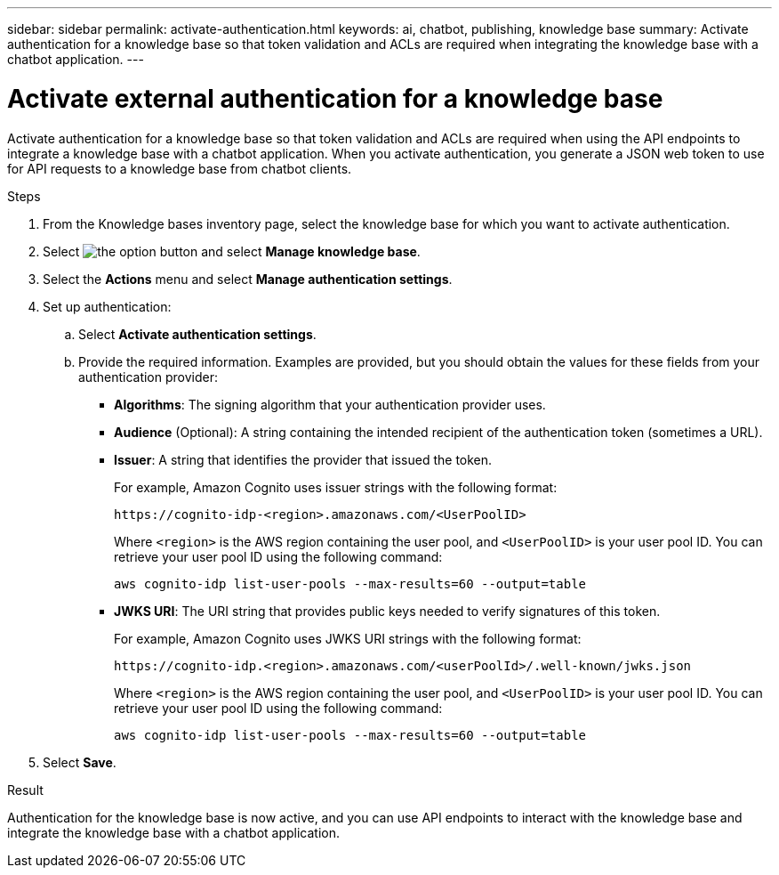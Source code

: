 ---
sidebar: sidebar
permalink: activate-authentication.html
keywords: ai, chatbot, publishing, knowledge base
summary: Activate authentication for a knowledge base so that token validation and ACLs are required when integrating the knowledge base with a chatbot application.
---

= Activate external authentication for a knowledge base
:icons: font
:imagesdir: ./media/

[.lead]
Activate authentication for a knowledge base so that token validation and ACLs are required when using the API endpoints to integrate a knowledge base with a chatbot application. When you activate authentication, you generate a JSON web token to use for API requests to a knowledge base from chatbot clients.

.Steps

. From the Knowledge bases inventory page, select the knowledge base for which you want to activate authentication.

. Select image:icon-action.png[the option button] and select *Manage knowledge base*.

. Select the *Actions* menu and select *Manage authentication settings*.

. Set up authentication:

.. Select *Activate authentication settings*.
.. Provide the required information. Examples are provided, but you should obtain the values for these fields from your authentication provider:
+
* *Algorithms*: The signing algorithm that your authentication provider uses.
* *Audience* (Optional): A string containing the intended recipient of the authentication token (sometimes a URL).
* *Issuer*: A string that identifies the provider that issued the token. 
+
For example, Amazon Cognito uses issuer strings with the following format:
+
----
https://cognito-idp-<region>.amazonaws.com/<UserPoolID>
----
+
Where `<region>` is the AWS region containing the user pool, and `<UserPoolID>` is your user pool ID. You can retrieve your user pool ID using the following command:
+
----
aws cognito-idp list-user-pools --max-results=60 --output=table
----
* *JWKS URI*: The URI string that provides public keys needed to verify signatures of this token.
+
For example, Amazon Cognito uses JWKS URI strings with the following format:
+
----
https://cognito-idp.<region>.amazonaws.com/<userPoolId>/.well-known/jwks.json
----
+
Where `<region>` is the AWS region containing the user pool, and `<UserPoolID>` is your user pool ID. You can retrieve your user pool ID using the following command:
+
----
aws cognito-idp list-user-pools --max-results=60 --output=table
----

. Select *Save*.

.Result

Authentication for the knowledge base is now active, and you can use API endpoints to interact with the knowledge base and integrate the knowledge base with a chatbot application.